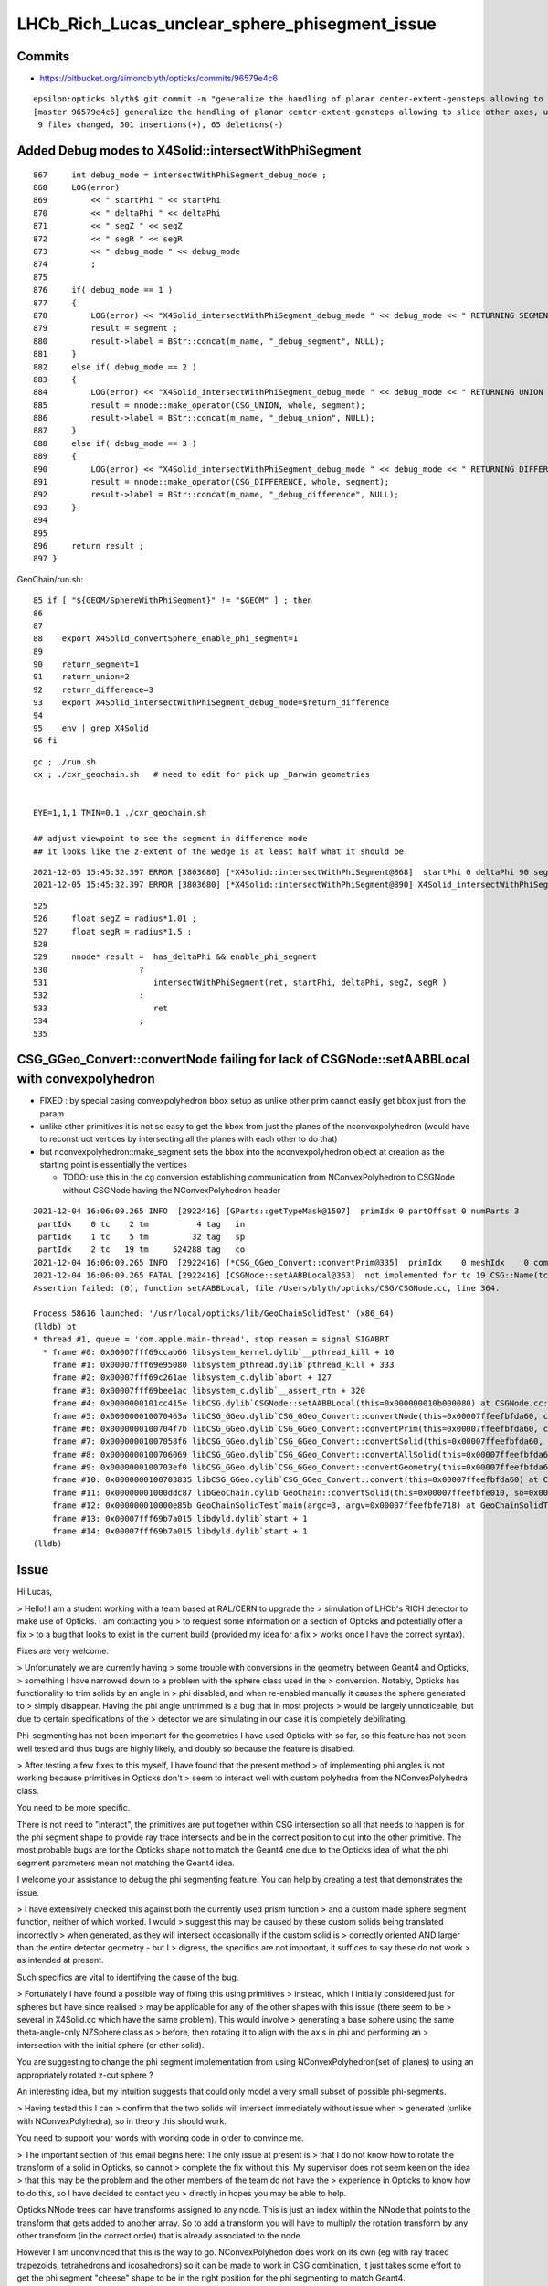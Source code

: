 LHCb_Rich_Lucas_unclear_sphere_phisegment_issue
==================================================

Commits
---------


* https://bitbucket.org/simoncblyth/opticks/commits/96579e4c6

::

    epsilon:opticks blyth$ git commit -m "generalize the handling of planar center-extent-gensteps allowing to slice other axes, use XY slice to look at G4Sphere phi segment with xxs.sh "
    [master 96579e4c6] generalize the handling of planar center-extent-gensteps allowing to slice other axes, use XY slice to look at G4Sphere phi segment with xxs.sh
     9 files changed, 501 insertions(+), 65 deletions(-)




Added Debug modes to X4Solid::intersectWithPhiSegment
--------------------------------------------------------

::

     867     int debug_mode = intersectWithPhiSegment_debug_mode ;
     868     LOG(error)
     869         << " startPhi " << startPhi
     870         << " deltaPhi " << deltaPhi
     871         << " segZ " << segZ
     872         << " segR " << segR
     873         << " debug_mode " << debug_mode
     874         ;
     875
     876     if( debug_mode == 1 )
     877     {
     878         LOG(error) << "X4Solid_intersectWithPhiSegment_debug_mode " << debug_mode << " RETURNING SEGMENT " ;
     879         result = segment ;
     880         result->label = BStr::concat(m_name, "_debug_segment", NULL);
     881     }
     882     else if( debug_mode == 2 )
     883     {
     884         LOG(error) << "X4Solid_intersectWithPhiSegment_debug_mode " << debug_mode << " RETURNING UNION " ;
     885         result = nnode::make_operator(CSG_UNION, whole, segment);
     886         result->label = BStr::concat(m_name, "_debug_union", NULL);
     887     }
     888     else if( debug_mode == 3 )
     889     {
     890         LOG(error) << "X4Solid_intersectWithPhiSegment_debug_mode " << debug_mode << " RETURNING DIFFERENCE " ;
     891         result = nnode::make_operator(CSG_DIFFERENCE, whole, segment);
     892         result->label = BStr::concat(m_name, "_debug_difference", NULL);
     893     }
     894 
     895 
     896     return result ;
     897 }


GeoChain/run.sh::

     85 if [ "${GEOM/SphereWithPhiSegment}" != "$GEOM" ] ; then
     86 
     87 
     88    export X4Solid_convertSphere_enable_phi_segment=1
     89 
     90    return_segment=1
     91    return_union=2
     92    return_difference=3
     93    export X4Solid_intersectWithPhiSegment_debug_mode=$return_difference
     94 
     95    env | grep X4Solid
     96 fi


::

    gc ; ./run.sh 
    cx ; ./cxr_geochain.sh   # need to edit for pick up _Darwin geometries
    

    EYE=1,1,1 TMIN=0.1 ./cxr_geochain.sh        

    ## adjust viewpoint to see the segment in difference mode 
    ## it looks like the z-extent of the wedge is at least half what it should be 


::

    2021-12-05 15:45:32.397 ERROR [3803680] [*X4Solid::intersectWithPhiSegment@868]  startPhi 0 deltaPhi 90 segZ 101 segR 150 debug_mode 3
    2021-12-05 15:45:32.397 ERROR [3803680] [*X4Solid::intersectWithPhiSegment@890] X4Solid_intersectWithPhiSegment_debug_mode 3 RETURNING DIFFERENCE 

::

     525 
     526     float segZ = radius*1.01 ;
     527     float segR = radius*1.5 ;
     528 
     529     nnode* result =  has_deltaPhi && enable_phi_segment
     530                   ?
     531                      intersectWithPhiSegment(ret, startPhi, deltaPhi, segZ, segR )
     532                   :
     533                      ret
     534                   ;
     535 






CSG_GGeo_Convert::convertNode failing for lack of CSGNode::setAABBLocal with convexpolyhedron
------------------------------------------------------------------------------------------------

* FIXED : by special casing convexpolyhedron bbox setup as unlike other prim cannot easily get bbox just from the param 

* unlike other primitives it is not so easy to get the bbox from just the planes
  of the nconvexpolyhedron (would have to reconstruct vertices by intersecting all the planes with each other to do that) 

* but nconvexpolyhedron::make_segment sets the bbox into the nconvexpolyhedron 
  object at creation as the starting point is essentially the vertices 

  * TODO: use this in the cg conversion establishing communication from NConvexPolyhedron to CSGNode 
    without CSGNode having the NConvexPolyhedron header
  

::

    2021-12-04 16:06:09.265 INFO  [2922416] [GParts::getTypeMask@1507]  primIdx 0 partOffset 0 numParts 3
     partIdx    0 tc    2 tm          4 tag   in
     partIdx    1 tc    5 tm         32 tag   sp
     partIdx    2 tc   19 tm     524288 tag   co
    2021-12-04 16:06:09.265 INFO  [2922416] [*CSG_GGeo_Convert::convertPrim@335]  primIdx    0 meshIdx    0 comp.getTypeMask 4 CSG::TypeMask in  CSG::IsPositiveMask 1
    2021-12-04 16:06:09.265 FATAL [2922416] [CSGNode::setAABBLocal@363]  not implemented for tc 19 CSG::Name(tc) convexpolyhedron
    Assertion failed: (0), function setAABBLocal, file /Users/blyth/opticks/CSG/CSGNode.cc, line 364.

    Process 58616 launched: '/usr/local/opticks/lib/GeoChainSolidTest' (x86_64)
    (lldb) bt
    * thread #1, queue = 'com.apple.main-thread', stop reason = signal SIGABRT
      * frame #0: 0x00007fff69ccab66 libsystem_kernel.dylib`__pthread_kill + 10
        frame #1: 0x00007fff69e95080 libsystem_pthread.dylib`pthread_kill + 333
        frame #2: 0x00007fff69c261ae libsystem_c.dylib`abort + 127
        frame #3: 0x00007fff69bee1ac libsystem_c.dylib`__assert_rtn + 320
        frame #4: 0x0000000101cc415e libCSG.dylib`CSGNode::setAABBLocal(this=0x000000010b000080) at CSGNode.cc:364
        frame #5: 0x000000010070463a libCSG_GGeo.dylib`CSG_GGeo_Convert::convertNode(this=0x00007ffeefbfda60, comp=0x000000010871be60, primIdx=0, partIdxRel=2) at CSG_GGeo_Convert.cc:477
        frame #6: 0x0000000100704f7b libCSG_GGeo.dylib`CSG_GGeo_Convert::convertPrim(this=0x00007ffeefbfda60, comp=0x000000010871be60, primIdx=0) at CSG_GGeo_Convert.cc:372
        frame #7: 0x00000001007058f6 libCSG_GGeo.dylib`CSG_GGeo_Convert::convertSolid(this=0x00007ffeefbfda60, repeatIdx=0) at CSG_GGeo_Convert.cc:264
        frame #8: 0x0000000100706069 libCSG_GGeo.dylib`CSG_GGeo_Convert::convertAllSolid(this=0x00007ffeefbfda60) at CSG_GGeo_Convert.cc:133
        frame #9: 0x0000000100703ef0 libCSG_GGeo.dylib`CSG_GGeo_Convert::convertGeometry(this=0x00007ffeefbfda60, repeatIdx=-1, primIdx=-1, partIdxRel=-1) at CSG_GGeo_Convert.cc:120
        frame #10: 0x0000000100703835 libCSG_GGeo.dylib`CSG_GGeo_Convert::convert(this=0x00007ffeefbfda60) at CSG_GGeo_Convert.cc:75
        frame #11: 0x00000001000ddc87 libGeoChain.dylib`GeoChain::convertSolid(this=0x00007ffeefbfe010, so=0x0000000108500400, meta_="creator:GeoChainSolidTest\nname:SphereWithPhiSegment\ninfo:WITH_PMTSIM \n") at GeoChain.cc:70
        frame #12: 0x000000010000e85b GeoChainSolidTest`main(argc=3, argv=0x00007ffeefbfe718) at GeoChainSolidTest.cc:84
        frame #13: 0x00007fff69b7a015 libdyld.dylib`start + 1
        frame #14: 0x00007fff69b7a015 libdyld.dylib`start + 1
    (lldb) 




Issue
------

Hi Lucas, 

> Hello! I am a student working with a team based at RAL/CERN to upgrade the
> simulation of LHCb's RICH detector to make use of Opticks. I am contacting you
> to request some information on a section of Opticks and potentially offer a fix
> to a bug that looks to exist in the current build (provided my idea for a fix
> works once I have the correct syntax).  

Fixes are very welcome.

> Unfortunately we are currently having
> some trouble with conversions in the geometry between Geant4 and Opticks,
> something I have narrowed down to a problem with the sphere class used in the
> conversion.  Notably, Opticks has functionality to trim solids by an angle in
> phi disabled, and when re-enabled manually it causes the sphere generated to
> simply disappear. Having the phi angle untrimmed is a bug that in most projects
> would be largely unnoticeable, but due to certain specifications of the
> detector we are simulating in our case it is completely debilitating.

Phi-segmenting has not been important for the geometries I have used
Opticks with so far, so this feature has not been well tested and thus
bugs are highly likely, and doubly so because the feature is disabled.


> After testing a few fixes to this myself, I have found that the present method
> of implementing phi angles is not working because primitives in Opticks don't
> seem to interact well with custom polyhedra from the NConvexPolyhedra class.  

You need to be more specific. 

There is not need to "interact", the primitives are put together within CSG intersection 
so all that needs to happen is for the phi segment shape to provide ray trace intersects
and be in the correct position to cut into the other primitive.
The most probable bugs are for the Opticks shape not to match the Geant4 one due to 
the Opticks idea of what the phi segment parameters mean not matching the Geant4 idea. 

I welcome your assistance to debug the phi segmenting feature.
You can help by creating a test that demonstrates the issue. 

> I have extensively checked this against both the currently used prism function
> and a custom made sphere segment function, neither of which worked. I would
> suggest this may be caused by these custom solids being translated incorrectly
> when generated, as they will intersect occasionally if the custom solid is
> correctly oriented AND larger than the entire detector geometry - but I
> digress, the specifics are not important, it suffices to say these do not work
> as intended at present.

Such specifics are vital to identifying the cause of the bug. 
 
> Fortunately I have found a possible way of fixing this using primitives
> instead, which I initially considered just for spheres but have since realised
> may be applicable for any of the other shapes with this issue (there seem to be
> several in X4Solid.cc which have the same problem). This would involve
> generating a base sphere using the same theta-angle-only NZSphere class as
> before, then rotating it to align with the axis in phi and performing an
> intersection with the initial sphere (or other solid). 

You are suggesting to change the phi segment implementation 
from using NConvexPolyhedron(set of planes) to using an appropriately 
rotated z-cut sphere ?

An interesting idea, but my intuition suggests that could only model a 
very small subset of possible phi-segments.  
 
> Having tested this I can
> confirm that the two solids will intersect immediately without issue when
> generated (unlike with NConvexPolyhedra), so in theory this should work.

You need to support your words with working code in order to convince me.
 
> The important section of this email begins here: The only issue at present is
> that I do not know how to rotate the transform of a solid in Opticks, so cannot
> complete the fix without this.  My supervisor does not seem keen on the idea
> that this may be the problem and the other members of the team do not have the
> experience in Opticks to know how to do this, so I have decided to contact you
> directly in hopes you may be able to help.


Opticks NNode trees can have transforms assigned to any node. 
This is just an index within the NNode that points to the transform
that gets added to another array.
So to add a transform you will have to multiply the rotation transform
by any other transform (in the correct order) that is already associated 
to the node.

However I am unconvinced that this is the way to go.  
NConvexPolyhedon does work on its own (eg with ray traced trapezoids, tetrahedrons and icosahedrons) 
so it can be made to work in CSG combination, it just takes some effort to get the phi segment "cheese" shape 
to be in the right position for the phi segmenting to match Geant4. 
  

> To give you an idea of the rotation I need to perform, here is a comment I
> found within the file NNode.cpp which may have been written by you: "To
> translate or rotate a surface modeled as an SDF, you can apply the inverse
> transformation to the point before evaluating the SDF." I can understand why
> that would work, but I do not know on what transform I could enact the rotation
> on to do this. 

SDF usage within NNode is just for debugging.  However an equivalent thing 
is done by the ray tracing implementation where to ray trace a transformed
primitive you first apply an inverse transform to all the rays. 

> The function and class I have been editing is
> X4Solid::convertSphere_() in extg4/X4Solid.cc, where the line used to generate
> the solid is equivalent to cn = make_zsphere( x, y, z, radius, zmin, zmax ) ;
> 
> If you happen to know the transform in this class/function I would need to
> perform the rotation on, perhaps as well as the command to perform such a
> rotation, your help would be incredibly beneficial. 

I remain of the opinion that a z-cut sphere can only provide
a very small subset of possible phi segments. 


> I hope you are doing well and thank you for taking out the time to read this.
> Any help or advice would be greatly appreciated.
> 
> Best regards, Lucas Girardey
> 
> P.S. My apologies if this email was rather long and overwritten, I am told I do
> that quite often and only hope this wasn't much of an imposition.

Learning to communicate succintly and convincingly takes experience.
The trick for doing this is to provide or refer to runnable code, 
as that is the most definite way to communicate.

A picture may be worth a thousand words, but runnable code is worth a million pictures. 

Simon



x4/xxs.sh X4GeometryMaker::make_SphereWithPhiSegment
-------------------------------------------------------

Added "SphereWithPhiSegment" to extg4/xxs.sh to see exactly what Geant4 
means by the phi segment params.

* TODO: single genstep emanating 3D rays and 3D pyvista presentation of intersects
* TODO: apply the GeoChain to SphereWithPhiSegment and look for issues with the translation + ray trace intersects
* TODO: actually after reviewing G4Sphere a 2D x-y look will show the phi-segment clearly  


G4Sphere : ePhi end-phi cPhi center-phi 
~~~~~~~~~~~~~~~~~~~~~~~~~~~~~~~~~~~~~~~~~~~~~~~~~~~~~~~~~~~~~~~~


::

    inline
    void G4Sphere::InitializePhiTrigonometry()
    {
      hDPhi = 0.5*fDPhi;                       // half delta phi
      cPhi  = fSPhi + hDPhi;
      ePhi  = fSPhi + fDPhi;

      sinCPhi    = std::sin(cPhi);
      cosCPhi    = std::cos(cPhi);
      cosHDPhiIT = std::cos(hDPhi - 0.5*kAngTolerance); // inner/outer tol half dphi
      cosHDPhiOT = std::cos(hDPhi + 0.5*kAngTolerance);
      sinSPhi = std::sin(fSPhi);
      cosSPhi = std::cos(fSPhi);
      sinEPhi = std::sin(ePhi);
      cosEPhi = std::cos(ePhi);
    }






Hi Lucas

I do not think your idea is workable (comments on that below), 
however thank you for communicating about the issue as it motivated 
me to look into X4Solid::convertSphere and allowed me to fix a problem 
with the phi segmenting, and to realise a discrepancy between Opticks and
Geant4 in theta segmenting that is unresolved.

In order to debug phi segments I switched from intersection 
with the segment to difference with it. The two below renders are before 
and after fixing the z-extent of the segment wedge. 
The segment what half the size it needed to be in z.

https://simoncblyth.bitbucket.io/env/presentation/CSGOptiXRender/GeoChain_Darwin/SphereWithPhiSegment/cvd0/50001/cxr_geochain/cam_1/cxr_geochain_SphereWithPhiSegment_difference_old.jpg
https://simoncblyth.bitbucket.io/env/presentation/CSGOptiXRender/GeoChain_Darwin/SphereWithPhiSegment/cvd0/50001/cxr_geochain/cam_1/cxr_geochain_SphereWithPhiSegment_difference_new.jpg


> I understand this would be helpful to show how I know the current system is
> malfunctioning, but unfortunately I don't think I'd be able to do this in a
> format that I could send for you to trial yourself. My current mode of testing
> has been by performing modifications to the geometry of our simulated detector
> and recording the location of registered hits, giving myself a very rudimentary
> way of visualising changes in geometry under different parameters and changes
> to the sphere function. It's not ideal I know, but with enough trials it has
> revealed a lot of small details which would otherwise have been missed.

To make progress in development it is vital to learn to create small focussed 
test executables (effectively "unit tests") that exercise one feature/issue. 
This allows you to communicate with precision using executable code, rather than 
with vast swathes of text, that most potential readers will not have the 
patience to read in depth.

Also critically it gives you a fast development cycle for investigations.

> That is what I had initially thought also, which is why I ignored it at first
> and tried to see if I could fix the polyhedral implementation. However, just by
> chance I showed my supervisor the inputs for the NZSphere class and he said
> something I hadn't originally considered.  

NZSphere does "flat" z-cuts, restricting the z-range of the sphere.
Thats very different shape to G4Sphere thetaStar thetaDelta.  
This difference is the unresolved discrepancy between Opticks and Geant4
wrt theta segments.

> The sphere only takes inputs between
> the angles of 0 and 180 degrees, 

G4Sphere theta is 0->180,  phi is 0->360

> and therefore it technically has no way of
> knowing (besides convention) which side of the sphere you want the solid to be
> generated on. He suggested that since it doesn't know that, there's every
> chance that the theta segments generated are mirrored down the sphere's centre.
> I assumed this couldn't be the case, but when I went on to check in our own
> geometry, sure enough it was there. 

I do not follow this argument, to explain you will need to draw some diagrams, 
or make some renders.   

G4Sphere phiStart phiDelta results in "vertical" chops parallel to the z-axis   

> Apologies for not being able to give code as proof, but I feel with a little
> explanation the rather crude image attached to this email should suffice to
> explain at least a little of how I have found this.  In this setup there's only
> two surfaces being interacted with, both of which are totally efficient in
> Opticks, so all photons impacting will be absorbed. Both surfaces are spheres
> segmented in theta but not phi, one large (top left), one small (bottom right),
> and the source of photons is a positron emitting via the Cerenkov process. The
> particle passes through both surfaces before the stepping process halts.
> Ignoring the large sphere to begin with, there is a small collection of hits
> just above the expected distribution of hits on the small sphere. In the
> default version of this geometry the two spheres are mirrors, and having
> checked repeatedly it is definitely the case that the lower side of the sphere
> is correctly oriented (if required I can provide evidence that I have
> absolutely confirmed this is correct for the case being tested). That small dot
> of points just above the expected surface on the lower sphere absolutely should
> not be there, and is a result of this mirroring effect.  The reason we don't
> see it from the other sphere is because its radius is large enough that its
> opposite side is outside of the extent of the detector, and therefore never
> intersects the path - something which is normally true of the opposing side of
> the smaller sphere when it is at its correct scale.

Trying to debug something in such a contorted way is not practical.
You need a simple situation and simple code path in order to have any chance of 
identifying causes of bugs. 

> I digress, the point of mentioning this was to explain why this would enable my
> original idea to work.  Using the aforementioned make_zsphere( x, y, z, radius,
> zmin, zmax ) function, if we automatically set maxz = radius, this corresponds
> to an angle of Phi = 0, thus giving no separation between the two mirrored
> halves. From here, we could set minz = radius * cos( 0.5 * deltaPhi ), halving
> the angle of the mirror generated on each side. 

I think you have wrong idea about the shape of NZSphere. 
But thank you for raising this : as it made me realise that 
the Opticks theta segmenting does not match Geant4.

NZSphere simply takes a sphere and chops it in z. 
It is not an appropriate shape for making phi segments, other than
making a hemispeher and using it as a chopping plane : which is what 
the nconvexpolyhedron segment is doing anyhow.

>  No angle between them with two
> mirrored halves of angle 0 to 180 gives us an easy way of making a whole
> sphere, which we can then account for the rotation of afterwards. In Geant4 the
> phi angle of spheres is defined between +-180 degrees, thus putting the zero
> point in the same place between the two geometries. All we'd have to do to
> account for the difference now is add to the angle of startPhi to correct for
> the fact that under normal circumstances the angle has to account for the
> centring of the mirror (that is, we change startPhi += 0.5 * deltaPhi).
> Perform one rotation to align phi with the correct axis, then another to rotate
> the now correctly aligned phi to set startPhi correctly (although I expect in
> many cases this angle will be zero anyway).  
>
> Finally, take the intersection
> with the existing segment in theta and boom, we now have a working spherical
> segmentation that matches between Geant4 and Opticks - one which may also be
> able to replace the current segmenting function that doesn't appear to be
> working (and which would already be rather limited, effectively only working as
> far as 90 degrees).

Intersecting with a wedge shape to phi-segment is not restricted to 90 degrees
because you can just increase the "radius" extent of the segment. 
But I do see this as problematic as it needs to be very large in order to get to 180 
and going beyond 180 would not work.
A solution for that problem would be to implement an unbounded CSG_SEGMENT shape 
which comprises just two planes that intersect on the z-axis.   

Using unbounded shapes works fine so long as they are always intersected with 
or subtracted. There are already implementations of unbounded primitives
CSG_PLANE and CSG_SLAB (two parallel planes).


> It would also save a lot more time performing trial and error on the polyhedron
> class to work out where it's going wrong; I'm sure it'd be useful to know, but
> if it can be avoided I'd say its worth a try.
>
> I understand this all sounds very Optimistic and that the result I've shown as
> evidence of this having the possibility of working looks like the computer
> generated equivalent of a drawing in crayons, but so long as there is no
> problem caused during the rotation, this should work.  
>
>
> Again, I cannot support them with any finished code since I'm not sure on
> performing a rotation which is the current problem; I can however offer you
> what I have so far. This can at least show that the code may be used to
> generate a full sphere, and that the two spheres generated (for theta and phi
> respectively) are generated from the same point, thus meaning they already
> intersect without having to be moved (can be observed by generating one as a
> full sphere and the other with a lower angle). Here is my version of the
> convertSphere_() function, most lines are identical to your own but I figured
> I'd send the whole thing incase I missed something.

I think you idea is a non-starter as it is based on a mis-understanding 
of the Opticks NZSphere shape. 

To convince me otherwise you will need to make a better argument with 
diagrams and preferably with renders of geometry. 

Of course this raises the question of how to implement in Opticks an 
equivalent for the G4Sphere theta segment functionality. The way it 
is done currently with NZSphere is wrong.   
An immediate idea is to subtract cones from the sphere. 

If you need that functionality feel free to try to implement it. 
I may be able to incorporate your work into Opticks.

Simon

For notes on my investigations of the issues you pointed out see

https://bitbucket.org/simoncblyth/opticks/src/master/notes/issues/LHCb_Rich_Lucas_unclear_sphere_phisegment_issue.rst




